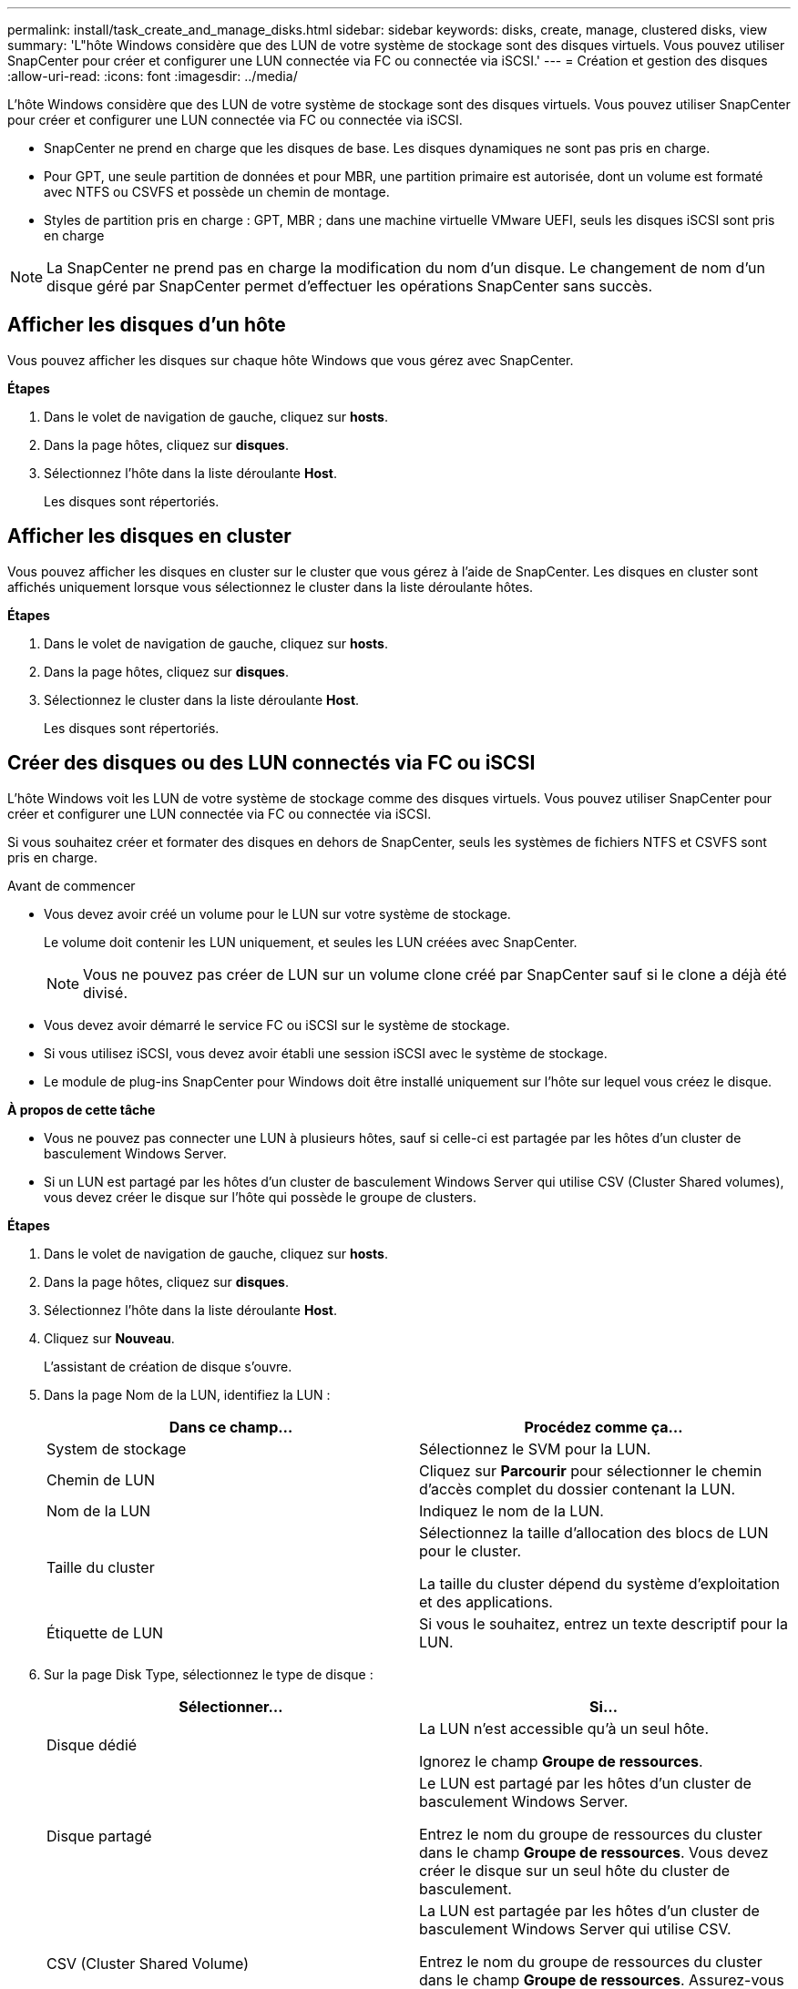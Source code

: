 ---
permalink: install/task_create_and_manage_disks.html 
sidebar: sidebar 
keywords: disks, create, manage, clustered disks, view 
summary: 'L"hôte Windows considère que des LUN de votre système de stockage sont des disques virtuels. Vous pouvez utiliser SnapCenter pour créer et configurer une LUN connectée via FC ou connectée via iSCSI.' 
---
= Création et gestion des disques
:allow-uri-read: 
:icons: font
:imagesdir: ../media/


[role="lead"]
L'hôte Windows considère que des LUN de votre système de stockage sont des disques virtuels. Vous pouvez utiliser SnapCenter pour créer et configurer une LUN connectée via FC ou connectée via iSCSI.

* SnapCenter ne prend en charge que les disques de base. Les disques dynamiques ne sont pas pris en charge.
* Pour GPT, une seule partition de données et pour MBR, une partition primaire est autorisée, dont un volume est formaté avec NTFS ou CSVFS et possède un chemin de montage.
* Styles de partition pris en charge : GPT, MBR ; dans une machine virtuelle VMware UEFI, seuls les disques iSCSI sont pris en charge



NOTE: La SnapCenter ne prend pas en charge la modification du nom d'un disque. Le changement de nom d'un disque géré par SnapCenter permet d'effectuer les opérations SnapCenter sans succès.



== Afficher les disques d'un hôte

Vous pouvez afficher les disques sur chaque hôte Windows que vous gérez avec SnapCenter.

*Étapes*

. Dans le volet de navigation de gauche, cliquez sur *hosts*.
. Dans la page hôtes, cliquez sur *disques*.
. Sélectionnez l'hôte dans la liste déroulante *Host*.
+
Les disques sont répertoriés.





== Afficher les disques en cluster

Vous pouvez afficher les disques en cluster sur le cluster que vous gérez à l'aide de SnapCenter. Les disques en cluster sont affichés uniquement lorsque vous sélectionnez le cluster dans la liste déroulante hôtes.

*Étapes*

. Dans le volet de navigation de gauche, cliquez sur *hosts*.
. Dans la page hôtes, cliquez sur *disques*.
. Sélectionnez le cluster dans la liste déroulante *Host*.
+
Les disques sont répertoriés.





== Créer des disques ou des LUN connectés via FC ou iSCSI

L'hôte Windows voit les LUN de votre système de stockage comme des disques virtuels. Vous pouvez utiliser SnapCenter pour créer et configurer une LUN connectée via FC ou connectée via iSCSI.

Si vous souhaitez créer et formater des disques en dehors de SnapCenter, seuls les systèmes de fichiers NTFS et CSVFS sont pris en charge.

.Avant de commencer
* Vous devez avoir créé un volume pour le LUN sur votre système de stockage.
+
Le volume doit contenir les LUN uniquement, et seules les LUN créées avec SnapCenter.

+

NOTE: Vous ne pouvez pas créer de LUN sur un volume clone créé par SnapCenter sauf si le clone a déjà été divisé.

* Vous devez avoir démarré le service FC ou iSCSI sur le système de stockage.
* Si vous utilisez iSCSI, vous devez avoir établi une session iSCSI avec le système de stockage.
* Le module de plug-ins SnapCenter pour Windows doit être installé uniquement sur l'hôte sur lequel vous créez le disque.


*À propos de cette tâche*

* Vous ne pouvez pas connecter une LUN à plusieurs hôtes, sauf si celle-ci est partagée par les hôtes d'un cluster de basculement Windows Server.
* Si un LUN est partagé par les hôtes d'un cluster de basculement Windows Server qui utilise CSV (Cluster Shared volumes), vous devez créer le disque sur l'hôte qui possède le groupe de clusters.


*Étapes*

. Dans le volet de navigation de gauche, cliquez sur *hosts*.
. Dans la page hôtes, cliquez sur *disques*.
. Sélectionnez l'hôte dans la liste déroulante *Host*.
. Cliquez sur *Nouveau*.
+
L'assistant de création de disque s'ouvre.

. Dans la page Nom de la LUN, identifiez la LUN :
+
|===
| Dans ce champ... | Procédez comme ça... 


 a| 
System de stockage
 a| 
Sélectionnez le SVM pour la LUN.



 a| 
Chemin de LUN
 a| 
Cliquez sur *Parcourir* pour sélectionner le chemin d'accès complet du dossier contenant la LUN.



 a| 
Nom de la LUN
 a| 
Indiquez le nom de la LUN.



 a| 
Taille du cluster
 a| 
Sélectionnez la taille d'allocation des blocs de LUN pour le cluster.

La taille du cluster dépend du système d'exploitation et des applications.



 a| 
Étiquette de LUN
 a| 
Si vous le souhaitez, entrez un texte descriptif pour la LUN.

|===
. Sur la page Disk Type, sélectionnez le type de disque :
+
|===
| Sélectionner... | Si... 


 a| 
Disque dédié
 a| 
La LUN n'est accessible qu'à un seul hôte.

Ignorez le champ *Groupe de ressources*.



 a| 
Disque partagé
 a| 
Le LUN est partagé par les hôtes d'un cluster de basculement Windows Server.

Entrez le nom du groupe de ressources du cluster dans le champ *Groupe de ressources*. Vous devez créer le disque sur un seul hôte du cluster de basculement.



 a| 
CSV (Cluster Shared Volume)
 a| 
La LUN est partagée par les hôtes d'un cluster de basculement Windows Server qui utilise CSV.

Entrez le nom du groupe de ressources du cluster dans le champ *Groupe de ressources*. Assurez-vous que l'hôte sur lequel vous créez le disque est le propriétaire du groupe de clusters.

|===
. Dans la page Propriétés du lecteur, spécifiez les propriétés du lecteur :
+
|===
| Propriété | Description 


 a| 
Attribuer automatiquement un point de montage
 a| 
SnapCenter attribue automatiquement un point de montage de volume en fonction du lecteur du système.

Par exemple, si votre lecteur système est C:, l'affectation automatique crée un point de montage de volume sous votre lecteur C: (C:\scmnpt\). L'affectation automatique n'est pas prise en charge pour les disques partagés.



 a| 
Attribuer une lettre de lecteur
 a| 
Montez le disque sur le lecteur sélectionné dans la liste déroulante adjacente.



 a| 
Utiliser un point de montage de volume
 a| 
Montez le disque sur le chemin d'accès que vous spécifiez dans le champ adjacent.

La racine du point de montage du volume doit appartenir à l'hôte sur lequel vous créez le disque.



 a| 
N'attribuez pas de lettre de lecteur ou de point de montage de volume
 a| 
Choisissez cette option si vous préférez monter le disque manuellement sous Windows.



 a| 
Taille de la LUN
 a| 
Spécifiez la taille de LUN ; 150 Mo minimum.

Sélectionnez Mo, Go ou TB dans la liste déroulante adjacente.



 a| 
Utilisez l'allocation dynamique pour le volume hébergeant cette LUN
 a| 
Provisionnement fin de la LUN.

Le provisionnement fin n'alloue qu'autant d'espace de stockage que nécessaire en même temps, ce qui permet à la LUN d'évoluer efficacement jusqu'à la capacité maximale disponible.

Assurez-vous que l'espace disponible sur le volume est suffisant pour prendre en charge l'ensemble du stockage de LUN dont vous pensez avoir besoin.



 a| 
Choisissez le type de partition
 a| 
Sélectionnez partition GPT pour une table de partitions GUID ou partition MBR pour un enregistrement de démarrage maître.

Les partitions MBR peuvent causer des problèmes d'alignement dans les clusters de basculement Windows Server.


NOTE: Les disques de partition UEFI ne sont pas pris en charge.

|===
. Sur la page carte LUN, sélectionnez l'initiateur iSCSI ou FC sur l'hôte :
+
|===
| Dans ce champ... | Procédez comme ça... 


 a| 
Hôte
 a| 
Double-cliquez sur le nom du groupe de clusters pour afficher la liste déroulante des hôtes appartenant au cluster, puis sélectionnez l'hôte de l'initiateur.

Ce champ s'affiche uniquement si la LUN est partagée par les hôtes d'un cluster de basculement Windows Server.



 a| 
Choisissez l'initiateur hôte
 a| 
Sélectionnez *Fibre Channel* ou *iSCSI*, puis sélectionnez l'initiateur sur l'hôte.

Vous pouvez sélectionner plusieurs initiateurs FC si vous utilisez FC avec des E/S multivoies (MPIO).

|===
. Sur la page Type de groupe, indiquez si vous souhaitez mapper un groupe initiateur existant sur la LUN ou en créer un nouveau :
+
|===
| Sélectionner... | Si... 


 a| 
Créez un nouveau groupe initiateur pour les initiateurs sélectionnés
 a| 
Vous souhaitez créer un nouveau groupe initiateur pour les initiateurs sélectionnés.



 a| 
Sélectionnez un groupe initiateur existant ou spécifiez un nouveau groupe initiateur pour les initiateurs sélectionnés
 a| 
Vous souhaitez indiquer un groupe initiateur existant pour les initiateurs sélectionnés ou créer un nouveau groupe initiateur avec le nom que vous spécifiez.

Saisissez le nom du groupe initiateur dans le champ *igroup name*. Saisissez les premières lettres du nom du groupe initiateur existant pour compléter automatiquement le champ.

|===
. Dans la page Résumé, vérifiez vos sélections, puis cliquez sur *Terminer*.
+
SnapCenter crée le LUN et le connecte au disque ou au chemin de disque spécifié sur l'hôte.





== Redimensionner un disque

Vous pouvez augmenter ou réduire la taille d'un disque en fonction de l'évolution des besoins de votre système de stockage.

*À propos de cette tâche*

* Pour la LUN à provisionnement fin, la taille de la géométrie de la lun ONTAP est indiquée comme taille maximale.
* Pour les LUN thick provisionnées, la taille extensible (taille disponible dans le volume) est indiquée comme taille maximale.
* Les LUN avec partitions de style MBR ont une taille limite de 2 To.
* Les LUN avec des partitions de type GPT ont une taille de système de stockage limite de 16 To.
* Il est recommandé de faire une copie Snapshot avant de redimensionner une LUN.
* Si vous devez restaurer une LUN à partir d'une copie Snapshot effectuée avant le redimensionnement de la LUN, SnapCenter redimensionne automatiquement la LUN en fonction de la taille de la copie Snapshot.
+
Une fois l'opération de restauration effectuée, les données ajoutées à la LUN après le redimensionnement doivent être restaurées à partir d'une copie Snapshot effectuée une fois le redimensionnement effectué.



*Étapes*

. Dans le volet de navigation de gauche, cliquez sur *hosts*.
. Dans la page hôtes, cliquez sur *disques*.
. Sélectionnez l'hôte dans la liste déroulante hôte.
+
Les disques sont répertoriés.

. Sélectionnez le disque à redimensionner, puis cliquez sur *Redimensionner*.
. Dans la boîte de dialogue Redimensionner le disque, utilisez le curseur pour spécifier la nouvelle taille du disque ou entrez la nouvelle taille dans le champ taille.
+

NOTE: Si vous entrez la taille manuellement, vous devez cliquer en dehors du champ taille pour que le bouton réduire ou développer soit activé de manière appropriée. Vous devez également cliquer sur MB, GB ou TB pour spécifier l'unité de mesure.

. Lorsque vous êtes satisfait de vos entrées, cliquez sur *réduire* ou *développer*, selon les besoins.
+
SnapCenter redimensionne le disque.





== Connectez un disque

Vous pouvez utiliser l'assistant de connexion de disque pour connecter une LUN existante à un hôte ou pour reconnecter une LUN qui a été déconnectée.

.Avant de commencer
* Vous devez avoir démarré le service FC ou iSCSI sur le système de stockage.
* Si vous utilisez iSCSI, vous devez avoir établi une session iSCSI avec le système de stockage.
* Vous ne pouvez pas connecter une LUN à plusieurs hôtes, sauf si celle-ci est partagée par les hôtes d'un cluster de basculement Windows Server.
* Si la LUN est partagée par les hôtes d'un cluster de basculement Windows Server qui utilise CSV (Cluster Shared volumes), vous devez connecter le disque sur l'hôte qui possède le groupe de clusters.
* Le plug-in pour Windows doit être installé uniquement sur l'hôte sur lequel vous connectez le disque.


*Étapes*

. Dans le volet de navigation de gauche, cliquez sur *hosts*.
. Dans la page hôtes, cliquez sur *disques*.
. Sélectionnez l'hôte dans la liste déroulante *Host*.
. Cliquez sur *connexion*.
+
L'assistant de connexion au disque s'ouvre.

. Dans la page Nom de LUN, identifiez la LUN à connecter sur :
+
|===
| Dans ce champ... | Procédez comme ça... 


 a| 
System de stockage
 a| 
Sélectionnez le SVM pour la LUN.



 a| 
Chemin de LUN
 a| 
Cliquez sur *Browse* pour sélectionner le chemin d'accès complet du volume contenant la LUN.



 a| 
Nom de la LUN
 a| 
Indiquez le nom de la LUN.



 a| 
Taille du cluster
 a| 
Sélectionnez la taille d'allocation des blocs de LUN pour le cluster.

La taille du cluster dépend du système d'exploitation et des applications.



 a| 
Étiquette de LUN
 a| 
Si vous le souhaitez, entrez un texte descriptif pour la LUN.

|===
. Sur la page Disk Type, sélectionnez le type de disque :
+
|===
| Sélectionner... | Si... 


 a| 
Disque dédié
 a| 
La LUN n'est accessible qu'à un seul hôte.



 a| 
Disque partagé
 a| 
Le LUN est partagé par les hôtes d'un cluster de basculement Windows Server.

Vous n'avez besoin de connecter le disque qu'à un hôte du cluster de basculement.



 a| 
CSV (Cluster Shared Volume)
 a| 
La LUN est partagée par les hôtes d'un cluster de basculement Windows Server qui utilise CSV.

Assurez-vous que l'hôte sur lequel vous vous connectez au disque est le propriétaire du groupe de clusters.

|===
. Dans la page Propriétés du lecteur, spécifiez les propriétés du lecteur :
+
|===
| Propriété | Description 


 a| 
Attribution automatique
 a| 
Laissez SnapCenter attribuer automatiquement un point de montage de volume en fonction du lecteur du système.

Par exemple, si votre lecteur système est C:, la propriété affectation automatique crée un point de montage de volume sous votre lecteur C: (C:\scmnpt\). La propriété affectation automatique n'est pas prise en charge pour les disques partagés.



 a| 
Attribuer une lettre de lecteur
 a| 
Montez le disque sur le lecteur sélectionné dans la liste déroulante adjacente.



 a| 
Utiliser un point de montage de volume
 a| 
Montez le disque sur le chemin de lecteur que vous spécifiez dans le champ adjacent.

La racine du point de montage du volume doit appartenir à l'hôte sur lequel vous créez le disque.



 a| 
N'attribuez pas de lettre de lecteur ou de point de montage de volume
 a| 
Choisissez cette option si vous préférez monter le disque manuellement sous Windows.

|===
. Sur la page carte LUN, sélectionnez l'initiateur iSCSI ou FC sur l'hôte :
+
|===
| Dans ce champ... | Procédez comme ça... 


 a| 
Hôte
 a| 
Double-cliquez sur le nom du groupe de clusters pour afficher la liste déroulante des hôtes appartenant au cluster, puis sélectionnez l'hôte de l'initiateur.

Ce champ s'affiche uniquement si la LUN est partagée par les hôtes d'un cluster de basculement Windows Server.



 a| 
Choisissez l'initiateur hôte
 a| 
Sélectionnez *Fibre Channel* ou *iSCSI*, puis sélectionnez l'initiateur sur l'hôte.

Vous pouvez sélectionner plusieurs initiateurs FC si vous utilisez FC avec MPIO.

|===
. Sur la page Type de groupe, indiquez si vous souhaitez mapper un groupe initiateur existant sur la LUN ou en créer un nouveau :
+
|===
| Sélectionner... | Si... 


 a| 
Créez un nouveau groupe initiateur pour les initiateurs sélectionnés
 a| 
Vous souhaitez créer un nouveau groupe initiateur pour les initiateurs sélectionnés.



 a| 
Sélectionnez un groupe initiateur existant ou spécifiez un nouveau groupe initiateur pour les initiateurs sélectionnés
 a| 
Vous souhaitez indiquer un groupe initiateur existant pour les initiateurs sélectionnés ou créer un nouveau groupe initiateur avec le nom que vous spécifiez.

Saisissez le nom du groupe initiateur dans le champ *igroup name*. Saisissez les premières lettres du nom du groupe initiateur existant pour compléter automatiquement le champ.

|===
. Dans la page Résumé, vérifiez vos sélections et cliquez sur *Terminer*.
+
SnapCenter connecte le LUN au chemin de lecteur ou de lecteur spécifié sur l'hôte.





== Déconnectez un disque

Vous pouvez déconnecter une LUN d'un hôte sans affecter le contenu de la LUN, à une exception près : si vous déconnectez un clone avant sa mise hors service, vous perdez le contenu du clone.

.Avant de commencer
* Assurez-vous que la LUN n'est utilisée par aucune application.
* Vérifiez que la LUN n'est pas surveillée avec le logiciel de surveillance.
* Si la LUN est partagée, assurez-vous de supprimer les dépendances liées aux ressources du cluster de la LUN et vérifiez que tous les nœuds du cluster sont sous tension, fonctionnent correctement et disponibles pour SnapCenter.


*À propos de cette tâche*

Si vous déconnectez une LUN d'un volume FlexClone que SnapCenter a créé et qu'aucune autre LUN du volume n'est connectée, SnapCenter supprime le volume. Avant de déconnecter la LUN, SnapCenter affiche un message vous informant que le volume FlexClone peut être supprimé.

Pour éviter la suppression automatique du volume FlexClone, vous devez renommer le volume avant de déconnecter la dernière LUN. Lorsque vous renommez le volume, assurez-vous de changer plusieurs caractères plutôt que le dernier caractère du nom.

*Étapes*

. Dans le volet de navigation de gauche, cliquez sur *hosts*.
. Dans la page hôtes, cliquez sur *disques*.
. Sélectionnez l'hôte dans la liste déroulante *Host*.
+
Les disques sont répertoriés.

. Sélectionnez le disque à déconnecter, puis cliquez sur *déconnecter*.
. Dans la boîte de dialogue Disconnect Disk (déconnecter le disque), cliquez sur *OK*.
+
SnapCenter déconnecte le disque.





== Supprimer un disque

Vous pouvez supprimer un disque lorsque vous n'en avez plus besoin. Après avoir supprimé un disque, vous ne pouvez plus le supprimer.

*Étapes*

. Dans le volet de navigation de gauche, cliquez sur *hosts*.
. Dans la page hôtes, cliquez sur *disques*.
. Sélectionnez l'hôte dans la liste déroulante *Host*.
+
Les disques sont répertoriés.

. Sélectionnez le disque à supprimer, puis cliquez sur *Supprimer*.
. Dans la boîte de dialogue Supprimer le disque, cliquez sur *OK*.
+
SnapCenter supprime le disque.


